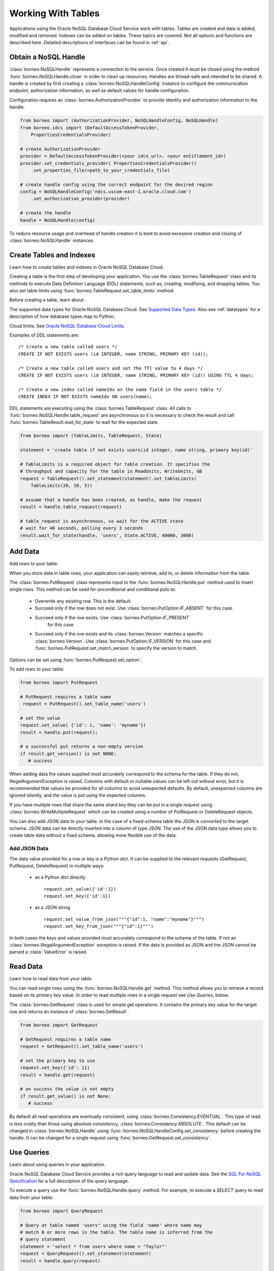 .. _tables:

Working With Tables
~~~~~~~~~~~~~~~~~~~

Applications using the Oracle NoSQL Database Cloud Service work with tables.
Tables are created and data is added, modified and removed. Indexes can be added
on tables. These topics are covered. Not all options and functions are described
here. Detailed descriptions of interfaces can be found in :ref:`api`.

---------------------
Obtain a NoSQL Handle
---------------------

:class:`borneo.NoSQLHandle` represents a connection to the service. Once created
it must be closed using the method :func:`borneo.NoSQLHandle.close` in order to
clean up resources. Handles are thread-safe and intended to be shared. A handle
is created by first creating a :class:`borneo.NoSQLHandleConfig` instance to
configure the communication endpoint, authorization information, as well as
default values for handle configuration.

Configuration requires an :class:`borneo.AuthorizationProvider` to provide
identity and authorization information to the handle.

.. code-block:: pycon

    from borneo import (AuthorizationProvider, NoSQLHandleConfig, NoSQLHandle)
    from borneo.idcs import (DefaultAccessTokenProvider,
        PropertiesCredentialsProvider)

    # create AuthorizationProvider
    provider = DefaultAccessTokenProvider(<your idcs_url>, <your entitlement_id>)
    provider.set_credentials_provider( PropertiesCredentialsProvider()
        .set_properties_file(<path_to_your_credentials_file)

    # create handle config using the correct endpoint for the desired region
    config = NoSQLHandleConfig('ndcs.uscom-east-1.oracle.cloud.com')
        .set_authorization_provider(provider)

    # create the handle
    handle = NoSQLHandle(config)

To reduce resource usage and overhead of handle creation it is best to avoid
excessive creation and closing of :class:`borneo.NoSQLHandle` instances.

-------------------------
Create Tables and Indexes
-------------------------
Learn how to create tables and indexes in Oracle NoSQL Database Cloud.

Creating a table is the first step of developing your application. You use
the :class:`borneo.TableRequest` class and its methods to execute Data Definition
Language (DDL) statements, such as, creating, modifying, and dropping tables.
You also set table limits using :func:`borneo.TableRequest.set_table_limits` method.

Before creating a table, learn about:

The supported data types for Oracle NoSQL Database Cloud. See `Supported Data Types <https://docs.oracle.com/pls/topic/lookup?ctx=en/cloud/paas/nosql-cloud&id=CSNSD-GUID-833B2B2A-1A32-48AB-A19E-413EAFB964B8>`_. Also see :ref:`datatypes` for a description of how database types map to
Python.

Cloud limits. See `Oracle NoSQL Database Cloud Limits <https://docs.oracle.com/pls/topic/lookup?ctx=en/cloud/paas/nosql-cloud&id=CSNSD-GUID-30129AB3-906B-4E71-8EFB-8E0BBCD67144>`_.

Examples of DDL statements are:
::

   /* Create a new table called users */
   CREATE IF NOT EXISTS users (id INTEGER, name STRING, PRIMARY KEY (id));

   /* Create a new table called users and set the TTl value to 4 days */
   CREATE IF NOT EXISTS users (id INTEGER, name STRING, PRIMARY KEY (id)) USING TTL 4 days;

   /* Create a new index called nameIdx on the name field in the users table */
   CREATE INDEX IF NOT EXISTS nameIdx ON users(name);

DDL statements are executing using the :class:`borneo.TableRequest` class. All
calls to :func:`borneo.NoSQLHandle.table_request` are asynchronous so it is
necessary to check the result and call :func:`borneo.TableResult.wait_for_state`
to wait for the expected state.

.. code-block:: pycon

    from borneo import (TableLimits, TableRequest, State)

    statement = 'create table if not exists users(id integer, name string, primary key(id)'

    # TableLimits is a required object for table creation. It specifies the
    # throughput and capacity for the table in ReadUnits, WriteUnits, GB
    request = TableRequest().set_statement(statement).set_tableLimits(
        TableLimits(20, 10, 5))

    # assume that a handle has been created, as handle, make the request
    result = handle.table_request(request)

    # table_request is asynchronous, so wait for the ACTIVE state
    # wait for 40 seconds, polling every 3 seconds
    result.wait_for_state(handle, 'users', State.ACTIVE, 40000, 3000)

--------
Add Data
--------
Add rows to your table.

When you store data in table rows, your application can easily retrieve, add to,
or delete information from the table.

The :class:`borneo.PutRequest` class represents input to the
:func:`borneo.NoSQLHandle.put` method used to insert single rows. This method
can be used for unconditional and conditional puts to:

 * Overwrite any existing row. This is the default.
 * Succeed only if the row does not exist. Use
   :class:`borneo.PutOption.IF_ABSENT` for this case.
 * Succeed only if the row exists. Use :class:`borneo.PutOption.IF_PRESENT`
    for this case.
 * Succeed only if the row exists and its :class:`borneo.Version` matches a
   specific :class:`borneo.Version`. Use :class:`borneo.PutOption.IF_VERSION`
   for this case and :func:`borneo.PutRequest.set_match_version` to specify
   the version to match.

Options can be set using :func:`borneo.PutRequest.set_option`.

To add rows to your table:

.. code-block:: pycon

    from borneo import PutRequest

    # PutRequest requires a table name
     request = PutRequest().set_table_name('users')

    # set the value
    request.set_value( {'id': i, 'name': 'myname'})
    result = handle.put(request);

    # a successful put returns a non-empty version
    if result.get_version() is not NONE:
       # success

When adding data the values supplied must accurately correspond to  the schema
for the table. If they do not, IllegalArgumentException is raised. Columns with
default or nullable values can be left out without error, but it is recommended
that values be provided for all columns to avoid unexpected defaults. By
default, unexpected columns are ignored silently, and the value is put using the
expected columns.

If you have multiple rows that share the same shard key they can be put in a
single request using :class:`borneo.WriteMultipleRequest` which can be created
using a number of PutRequest or DeleteRequest objects.

You can also add JSON data to your table. In the case of a fixed-schema table
the JSON is converted to the target schema. JSON data can be directly inserted
into a column of type *JSON*. The use of the JSON data type allows you to
create table data without a fixed schema, allowing more flexible use of the
data.

=============
Add JSON Data
=============

The data value provided for a row or key is a Python *dict*. It can be supplied
to the relevant requests (GetRequest, PutRequest, DeleteRequest) in multiple
ways:

 * as a Python dict directly
   ::

      request.set_value({'id':1})
      request.set_key({'id':1})
 * as a JSON string
   ::

      request.set_value_from_json("""{"id":1, "name":"myname"}""")
      request.set_key_from_json("""{"id":1}""")

In both cases the keys and values provided must accurately correspond to the
schema of the table. If not an :class:`borneo.IllegalArgumentException`
exception is raised. If the data is provided as JSON and the JSON cannot be
parsed a :class:`ValueError` is raised.

---------
Read Data
---------
Learn how to read data from your table.

You can read single rows using the :func:`borneo.NoSQLHandle.get` method.
This method allows you to retrieve a record based on its primary key value. In
order to read multiple rows in a single request see *Use Queries*, below.

The :class:`borneo.GetRequest` class is used for simple get operations. It
contains the primary key value for the target row and returns an instance of
:class:`borneo.GetResult`.

.. code-block:: pycon

    from borneo import GetRequest

    # GetRequest requires a table name
    request = GetRequest().set_table_name('users')

    # set the primary key to use
    request.set_key({'id': 1})
    result = handle.get(request)

    # on success the value is not empty
    if result.get_value() is not None:
       # success

By default all read operations are eventually consistent, using
:class:`borneo.Consistency.EVENTUAL`. This type of read is
less costly than those using absolute consistency,
:class:`borneo.Consistency.ABSOLUTE`. This default can be
changed in :class:`borneo.NoSQLHandle` using
:func:`borneo.NoSQLHandleConfig.set_consistency` before creating the handle.
It can be changed for a single request using
:func:`borneo.GetRequest.set_consistency`.

-----------
Use Queries
-----------
Learn about  using queries in your application.

Oracle NoSQL Database Cloud Service provides a rich query language to read and
update data. See the `SQL For NoSQL Specification <http://www.oracle.com/pls/topic/lookup?ctx=en/cloud/paas/nosql-cloud&id=sql_nosql>`_
for a full description of the query language.

To execute a query use the :func:`borneo.NoSQLHandle.query` method. For
example, to execute a *SELECT* query to read data from your table:

.. code-block:: pycon

    from borneo import QueryRequest

    # Query at table named 'users" using the field 'name' where name may
    # match 0 or more rows in the table. The table name is inferred from the
    # query statement
    statement = 'select * from users where name = "Taylor"'
    request = QueryRequest().set_statement(statement)
    result = handle.query(request)

    # look at results for this single request
    for res in result.get_results():
       print(str(res))

A :class:`borneo.QueryResult` contains a list of results as well as an optional
*continuation key*. If the continuation key is not empty there may be
more results, so queries should generally be run in a loop. It is possible for
single request to return no results but still have a continuation key,
indicating that the query loop should continue. For example:

.. code-block:: pycon

    from borneo import QueryRequest
    statement = 'select * from users where name = "Taylor"'
    request = QueryRequest().set_statement(statement)
    result = handle.query(request)

    # handle results so far
    handle_results(result) # do something with results

    # loop until continuation key is None, handling results as they arrive
    while result.get_continuation_key() is not None:
        request.set_continuation_key(result.get_continuation_key())
        result = handle.query(request)
        handle_results(result) # do something with results

When using queries it is important to be aware of the following considerations:

 * Oracle NoSQL Database Cloud Service provides the ability to prepare queries
    for execution and reuse. It is recommended that you use prepared queries
    when you run the same query for multiple times. When you use prepared
    queries, the execution is much more efficient than starting with a query
    string every time. The query language and API support query variables to
    assist with query reuse. See :func:`borneo.NoSQLHandle.prepare` and
    :class:`borneo.PrepareRequest` for more information.
 * The :class:`borneo.QueryRequest` allows you to set the read consistency for
    a query as well as modifying the maximum amount of resource (read and write)
    to be used by a single request. This can be important to prevent a query from
    getting throttled because it uses too much resource too quickly.

Here is an example of using a prepared query with a single variable:

.. code-block:: pycon

    from borneo import(PrepareRequest, QueryRequest)

    # Use a similar query to above but make the name a variable
    statement = 'declare $name string; select * from users where name = $name'
    prequest = PrepareRequest().set_statement(statement)
    presult = handle.prepare(prequest)

    # use the prepared statement, set the variable
    pstatement = presult.get_prepared_statement()
    pstatement.set_variable('$name', 'Taylor')
    qrequest = QueryRequest().set_prepared_statement(pstatement)

    # use the prepared query in the query request
    qresult = handle.query(qrequest)

    # use a different variable value with the same prepared query
    pstatement.set_variable('$name', 'another_name')
    qresult = handle.query(qrequest)

-----------
Delete Data
-----------

Learn how to delete rows from your table.

Single rows are deleted using :class:`borneo.DeleteRequest` using a primary
key value:

.. code-block:: pycon

    from borneo import DeleteRequest

    # DeleteRequest requires table name and primary key
    request = DeleteRequest().set_table_name('users')
    request.set_key({'id':1})

    # perform the operation
    result = handle.delete(request)
    if result.get_success():
       # success -- the row was deleted

    # if the row didn't exist or was not deleted for any other reason,
    # False is returned

Delete operations can be conditional based on a :class:`borneo.Version`
returned from a get operation.  See :class:`borneo.DeleteRequest`.

You can perform multiple deletes in a single operation using a value range
using :class:`borneo.MultiDeleteRequest` and
:func:`borneo.NoSQLHandle.multi_delete`.

-------------
Modify Tables
-------------

Learn how to modify tables. You modify a table to:

 * Add or remove fields to an existing table
 * Change the default TimeToLive (TTL) value for the table
 * Modify table limits

Examples of DDL statements to modify a table are:
::

   /* Add a new field to the table */
   ALTER TABLE users (ADD age INTEGER);

   /* Drop an existing field from the table */
   ALTER TABLE users (DROP age);

   /* Modify the default TTl value*/
   ALTER TABLE users USING TTL 4 days;

Table limits can be modified using :func:`borneo.TableRequest.set_table_limits`,
for example:

.. code-block:: pycon

    from borneo import (TableLimits, TableRequest)

    # in this path the table name is required, as there is no DDL statement
    request = TableRequest().set_table_name('users')
    request.set_tableLimits( TableLimits(40, 10, 5))
    result = handle.table_request(request)

    # table_request is asynchronous, so wait for the ACTIVE state
    # wait for 40 seconds, polling every 3 seconds
    result.wait_for_state(handle, 'users', State.ACTIVE, 40000, 3000)


-------------------------
Delete Tables and Indexes
-------------------------

Learn how to delete a table or index.

To drop a table or index, use the *drop table* or *drop index* DDL statement,
for example:
::

   /* drop the table named users (implicitly drops any indexes on that table) */
   DROP TABLE users;

   /*
     * drop the index called nameIndex on the table users. Don't fail if the index
     * doesn't exist
     */
   DROP INDEX IF EXISTS nameIndex ON users;

.. code-block:: pycon

    from borneo import TableRequest

    # the drop statement
    statement = 'drop table users'
    request = TableRequest().set_statement(statement)

    # perform the operation
    result = handle.table_request(request);

    # table_request is asynchronous, so wait for the ACTIVE state
    # wait for 40 seconds, polling every 3 seconds
    result.wait_for_state(handle, 'users', State.ACTIVE, 40000, 3000)

-------------
Handle Errors
-------------

Python errors are raised as exceptions defined as part of the API. They are
all instances of Python's :class:`RuntimeError`. Most exceptions are instances of
:class:`borneo.NoSQLException` which is a base class for exceptions raised by
the Python driver.

Exceptions are split into 2 broad categories:
 * Exceptions that may be retried with the expectation that they may succeed
   on retry. These are all instances of :class:`borneo.RetryableException`.
   Examples of these are the instances of :class:`borneo.ThrottlingException`
   which is raised when resource consumption limits are exceeded.

 * Exceptions that should not be retried, as they will fail again. Examples of
   these include :class:`borneo.IllegalArgumentException`,
   :class:`borneo.TableNotFoundException`,  etc.

----------------------
Handle Resource Limits
----------------------

Programming in a resource-limited environment can be unfamiliar and can lead
to unexpected errors. Tables have user-specified throughput limits and if an
application exceeds those limits it may be throttled, which means requests
will raise instances of :class:`borneo.ThrottlingException`.

There is some support for built-in retries and users can create their own
:class:`borneo.RetryHandler` instances to be set using
:func:`borneo.NoSQLHandleConfig.set_retry_handler` allowing more direct
control over retries as well as tracing of throttling events. An application
should not rely on retries to handle throttling exceptions as that will result
in poor performance and an inability to use all of the throughput available for
the table. This happens because the default retry handler will do exponential
backoff, starting with a one-second delay.

While handling :class:`borneo.ThrottlingException` is necessary it is best to
avoid throttling entirely by rate-limiting your application. In this context
*rate-limiting* means keeping request rates under the limits for the table.
This is most common using queries, which can read a lot of data, using up
capacity very quickly. It can also happen for get and put operations that run
in a tight loop. Some tools to control your request rate include:

 * use the methods available in all Result objects that indicate how much
   read and write throughput was used by that request. For example, see
   :func:`borneo.GetResult.get_read_units` or
   :func:`borneo.PutResult.get_write_units`.
 * reduce the default amount of data read for a single query request by using
   :func:`borneo.QueryRequest.set_max_read_kb`. Remember to perform query
   operations in a loop, looking at the continuation key. Be aware that a single
   query request can return 0 results but still have a continuation key that
   means you need to keep looping.
 * add rate-limiting code in your request loop. This may be as simple as a
   delay between requests or intelligent code that considers how much data
   has been read (see :func:`borneo.QueryResult.get_read_units`) as well as
   the capacity of the table to either delay a request or reduce the amount of
   data to be read.
